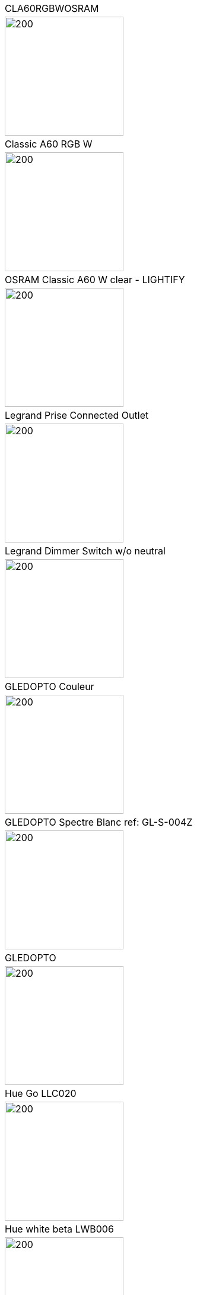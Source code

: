 [cols="a"]
|=======
|CLA60RGBWOSRAM|image::../images/node_CLA60RGBWOSRAM.png[200,200]
|Classic A60 RGB W|image::../images/node_OSRAMClassicA60RGBW.png[200,200]
|OSRAM Classic A60 W clear - LIGHTIFY|image::../images/node_OSRAMClassicA60Wclear-LIGHTIFY.png[200,200]
|Legrand Prise Connected Outlet|image::../images/node_Connectedoutlet.png[200,200]
|Legrand Dimmer Switch w/o neutral|image::../images/node_Dimmerswitchwoneutral.png[200,200]
|GLEDOPTO Couleur|image::../images/node_GL-S-003Z.png[200,200]
|GLEDOPTO Spectre Blanc ref: GL-S-004Z|image::../images/node_GL-S-004Z.png[200,200]
|GLEDOPTO|image::../images/node_GLEDOPTO.png[200,200]
|Hue Go LLC020|image::../images/node_HueGo.png[200,200]
|Hue white beta LWB006|image::../images/node_HueWhite.png[200,200]
|Hue white beta LWB010|image::../images/node_HueWhite.png[200,200]
|PAR1650TW|image::../images/node_PAR1650TW.png[200,200]
|OSRAM Prise Lightify|image::../images/node_OsramLightify.png[200,200]
|Ampoule Innr spectre blanc 2200K-2700K E27|image::../images/node_RB175W.png[200,200]
|Hue Telecommande RWL021|image::../images/node_RWL021.png[200,200]
|TRADFRI bulb E14 White Spectre opal 400lm|image::../images/node_IkeaTradfriBulbE14WSOpal400lm.png[200,200]
|TRADFRI bulb E14 W op ch 400lm|image::../images/node_TRADFRIbulbE14Wopch400lm.png[200,200]
|IKEA Ampoule TRADFRI bulb E27 Color White Spectre Opal 600lm|image::../images/node_TRADFRIbulbE27CWSopal600lm.png[200,200]
|IKEA Ampoule TRADFRI bulb E27 White Spectre opal 980 lm|image::../images/node_IkeaTRADFRIbulbE27WSopal980lm.png[200,200]
|IKEA Ampoule TRADFRI bulb E27 opal 1000lm|image::../images/node_IkeaTradfriBulbE27Opal1000lm.png[200,200]
|IKEA Ampoule TRADFRI bulb E27 opal 1000lm2|image::../images/node_IkeaTradfriBulbE27WOpal1000lm2.png[200,200]
|IKEA Ampoule TRADFRI bulb E27 opal 1000lm|image::../images/node_IkeaTradfriBulbE27Opal1000lm.png[200,200]
|IKEA Ampoule TRADFRI bulb GU10 W 400lm|image::../images/node_IkeaTradfriBulbGU10W400lm.png[200,200]
|IKEA Ampoule TRADFRI bulb GU10 White Spectre 400 lm|image::../images/node_IkeaTRADFRIbulbGU10WS400lm.png[200,200]
|IKEA Prise|image::../images/node_TRADFRIcontroloutlet.png[200,200]
|IKEA TRADFRI Detecteur Presence (Type: E1525)|image::../images/node_IkeaTradfriMotionSensor.png[200,200]
|IKEA TRADFRI Carre 2 Boutons Remote Control|image::../images/node_IkeaTradfri2BtnCarre.png[200,200]
|IKEA TRADFRI Rond 5 Boutons Remote Control|image::../images/node_IkeaTradfri5BtnRond.png[200,200]
|IKEA Ampoule TRADFRI transformer 10W|image::../images/node_TRADFRItransformer10W.png[200,200]
|IKEA Ampoule TRADFRI transformer 30W|image::../images/node_TRADFRItransformer30W.png[200,200]
|IKEA TRADFRI Dimmer Jaune|image::../images/node_IkeaTradfriDimmer.png[200,200]
|Timer|image::../images/node_Timer.png[200,200]
|ZLO-DimmableLight|image::../images/node_ZLO-DimmableLight.png[200,200]
|ZLO-ExtendedColor Test for Dev|image::../images/node_ZLO-ExtendedColor.png[200,200]
|ZLO-LTOSensor for Dev|image::../images/node_ZLO-LTOSensor.png[200,200]
|ZLO-OccupancySensor for Dev|image::../images/node_ZLO-OccupancySensor.png[200,200]
|Xiaomi Wall Switch w/o Neutral 1|image::../images/node_ctrl_neutral1.png[200,200]
|Xiaomi Wall Switch w/o Neutral 2|image::../images/node_ctrl_neutral2.png[200,200]
|Xiaomi Prise|image::../images/node_XiaomiPrise.png[200,200]
|OSRAM Prise Lightify OutDoor|image::../images/node_OsramLightifyplug01OutDoor.png[200,200]
|Xiaomi Bouton Aqara 2 Copy|image::../images/node_XiaomiBouton.png[200,200]
|Xiaomi Interrupteur Mural Carré Double|image::../images/node_XiaomiButtonSW861.png[200,200]
|Xiaomi Interrupteur Carré simple|image::../images/node_XiaomiButtonSW861.png[200,200]
|Xiaomi Interrupteur Mural Carré Double|image::../images/node_XiaomiButtonSW861.png[200,200]
|Xiaomi Cube|image::../images/node_sensor_cube.png[200,200]
|Xiaomi Cube|image::../images/node_sensor_cube.png[200,200]
|Xiaomi Temperature Rond|image::../images/node_XiaomiTemperatureRond.png[200,200]
|Xiaomi Door Sensor Aqara 2|image::../images/node_XiaomiPorte.png[200,200]
|Xiaomi Door Sensor|image::../images/node_XiaomiPorte1.png[200,200]
|Xiaomi Presence Aqara 2|image::../images/node_XiaomiInfraRouge2.png[200,200]
|Xiaomi Presence|image::../images/node_XiaomiInfraRouge.png[200,200]
|Xiaomi Gaz Sensor|image::../images/node_XiaomiSensorGaz.png[200,200]
|Xiaomi Smoke Sensor|image::../images/node_XiaomiSensorSmoke.png[200,200]
|Xiaomi Bouton Aqara 2|image::../images/node_XiaomiBouton.png[200,200]
|Xiaomi Interrupteur simple|image::../images/node_XiaomiBouton1.png[200,200]
|Xiaomi Inondation Aqara|image::../images/node_Xiaomiwleak_aq1.png[200,200]
|Xiaomi Vibration|image::../images/node_XiaomiVibration.png[200,200]
|Volet ProFalux|image::../images/node_voletProFalux.png[200,200]
|Xiaomi Temperature Carre|image::../images/node_XiaomiTemperatureCarre.png[200,200]
|Template for ZigBee - Color Dimmable Light|image::../images/node_zigbeeColorDimmableLight.png[200,200]
|Template for ZigBee - Color temperature light|image::../images/node_zigbeeColortemperaturelight.png[200,200]
|Template for ZigBee - Dimmable Light|image::../images/node_zigbeeDimmablelight.png[200,200]
|Template for ZigBee - Non Color Scene Controller|image::../images/node_zigbeeNon-colorscenecontroller.png[200,200]
|zigbee Non color controller|image::../images/node_zigbeeNoncolorcontroller.png[200,200]
|=======
